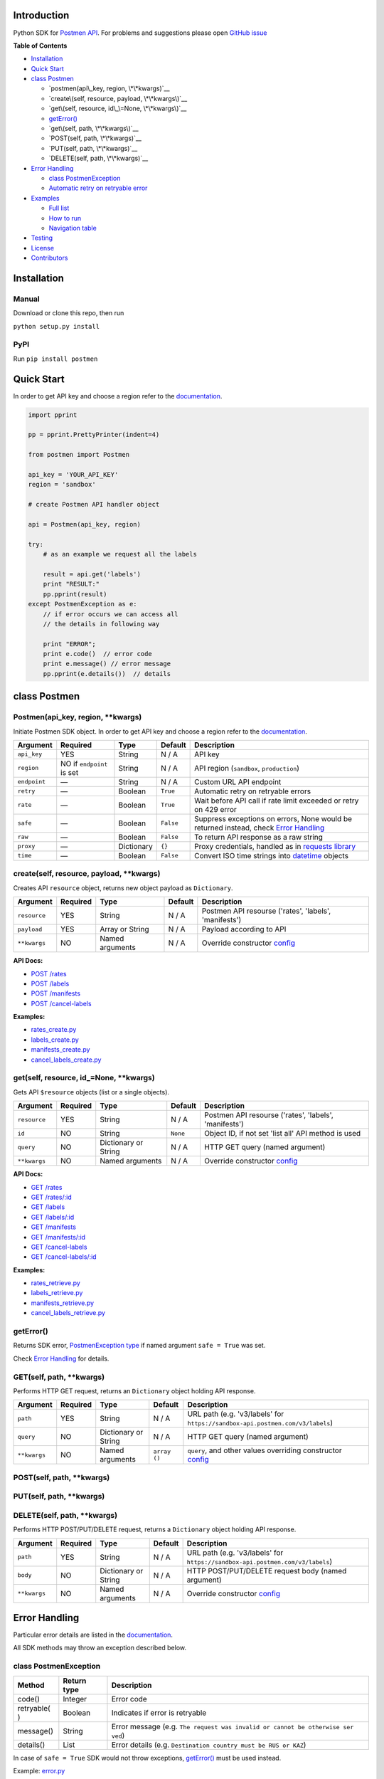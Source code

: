 Introduction
------------

Python SDK for `Postmen API <https://docs.postmen.com/>`__. For problems
and suggestions please open `GitHub
issue <https://github.com/postmen/postmen-sdk-python/issues>`__

**Table of Contents**

-  `Installation <#installation>`__
-  `Quick Start <#quick-start>`__
-  `class Postmen <#class-postmen>`__

   -  `postmen(api\_key, region, \*\*kwargs)`__
   -  `create\(self, resource, payload, \*\*kwargs\)`__
   -  `get\(self, resource, id\_\=None, \*\*kwargs\)`__
   -  `getError() <#geterror>`__
   -  `get\(self, path, \*\*kwargs\)`__
   -  `POST(self, path, \*\*kwargs)`__
   -  `PUT(self, path, \*\*kwargs)`__
   -  `DELETE(self, path, \*\*kwargs)`__

-  `Error Handling <#error-handling>`__

   -  `class PostmenException <#class-postmenexception>`__
   -  `Automatic retry on retryable
      error <#automatic-retry-on-retryable-error>`__

-  `Examples <#examples>`__

   -  `Full list <#full-list>`__
   -  `How to run <#how-to-run>`__
   -  `Navigation table <#navigation-table>`__

-  `Testing <#testing>`__
-  `License <#license>`__
-  `Contributors <#contributors>`__

Installation
------------

Manual
^^^^^^

Download or clone this repo, then run

``python setup.py install``

PyPI
^^^^

Run ``pip install postmen``

Quick Start
-----------

In order to get API key and choose a region refer to the
`documentation <https://docs.postmen.com/overview.html>`__.

.. code:: python

    import pprint

    pp = pprint.PrettyPrinter(indent=4)

    from postmen import Postmen

    api_key = 'YOUR_API_KEY'
    region = 'sandbox'

    # create Postmen API handler object

    api = Postmen(api_key, region)

    try:
        # as an example we request all the labels
        
        result = api.get('labels')
        print "RESULT:"
        pp.pprint(result)
    except PostmenException as e:
        // if error occurs we can access all
        // the details in following way
        
        print "ERROR";
        print e.code()  // error code
        print e.message() // error message
        pp.pprint(e.details())  // details

class Postmen
-------------

Postmen(api\_key, region, \*\*kwargs)
^^^^^^^^^^^^^^^^^^^^^^^^^^^^^^^^^^^^^

Initiate Postmen SDK object. In order to get API key and choose a region
refer to the `documentation <https://docs.postmen.com/overview.html>`__.

+------------------+---------------------+------------+----------+---------------------------------------------------------------------------------+
| Argument         | Required            | Type       | Default  | Description                                                                     |
+==================+=====================+============+==========+=================================================================================+
| ``api_key``      | YES                 | String     | N / A    | API key                                                                         |
+------------------+---------------------+------------+----------+---------------------------------------------------------------------------------+
| ``region``       | NO if ``endpoint``  | String     | N / A    | API region (``sandbox``,                                                        |
|                  | is set              |            |          | ``production``)                                                                 |
+------------------+---------------------+------------+----------+---------------------------------------------------------------------------------+
| ``endpoint``     | —                   | String     | N / A    | Custom URL API endpoint                                                         |
+------------------+---------------------+------------+----------+---------------------------------------------------------------------------------+
| ``retry``        | —                   | Boolean    | ``True`` | Automatic retry on retryable errors                                             |
+------------------+---------------------+------------+----------+---------------------------------------------------------------------------------+
| ``rate``         | —                   | Boolean    | ``True`` | Wait before API call if                                                         |
|                  |                     |            |          | rate limit exceeded or                                                          |
|                  |                     |            |          | retry on 429 error                                                              |
+------------------+---------------------+------------+----------+---------------------------------------------------------------------------------+
| ``safe``         | —                   | Boolean    | ``False``| Suppress exceptions on                                                          |
|                  |                     |            |          | errors, None would be                                                           |
|                  |                     |            |          | returned instead, check                                                         |
|                  |                     |            |          | `Error Handling <#error-handling>`__                                            |
+------------------+---------------------+------------+----------+---------------------------------------------------------------------------------+
| ``raw``          | —                   | Boolean    | ``False``| To return API response as a raw string                                          |
+------------------+---------------------+------------+----------+---------------------------------------------------------------------------------+
| ``proxy``        | —                   | Dictionary | ``{}``   | Proxy credentials,                                                              |
|                  |                     |            |          | handled as in `requests                                                         |
|                  |                     |            |          | library <http://docs.python-requests.org/en/latest/user/advanced/#proxies>`__   |
|                  |                     |            |          |                                                                                 |
|                  |                     |            |          |                                                                                 |
|                  |                     |            |          |                                                                                 |
+------------------+---------------------+------------+----------+---------------------------------------------------------------------------------+
| ``time``         | —                   | Boolean    | ``False``| Convert ISO time strings                                                        |
|                  |                     |            |          | into                                                                            |
|                  |                     |            |          | `datetime <https://docs.python.org/2/library/datetime.html#datetime-objects>`__ |
|                  |                     |            |          | objects                                                                         |
+------------------+---------------------+------------+----------+---------------------------------------------------------------------------------+



create(self, resource, payload, \*\*kwargs)
^^^^^^^^^^^^^^^^^^^^^^^^^^^^^^^^^^^^^^^^^^^

Creates API ``resource`` object, returns new object payload as
``Dictionary``.

+--------------+---------+-------------+---------+---------------------------------------------------+
| Argument     | Required| Type        | Default | Description                                       |
|              |         |             |         |                                                   |
+==============+=========+=============+=========+===================================================+
| ``resource`` | YES     | String      | N / A   | Postmen API resourse ('rates',                    |
|              |         |             |         | 'labels', 'manifests')                            |
+--------------+---------+-------------+---------+---------------------------------------------------+
| ``payload``  | YES     | Array or    | N / A   | Payload according to API                          |
|              |         | String      |         |                                                   |
+--------------+---------+-------------+---------+---------------------------------------------------+
| ``**kwargs`` | NO      | Named       | N / A   | Override constructor                              |
|              |         | arguments   |         | `config <#postmenapi_key-region-config--array>`__ |
+--------------+---------+-------------+---------+---------------------------------------------------+

**API Docs:**

- `POST /rates <https://docs.postmen.com/#rates-calculate-rates>`__
- `POST /labels <https://docs.postmen.com/#labels-create-a-label>`__
- `POST /manifests <https://docs.postmen.com/#manifests-create-a-manifest>`__
- `POST /cancel-labels <https://docs.postmen.com/#cancel-labels-cancel-a-label>`__

**Examples:**

- `rates\_create.py <https://github.com/postmen/postmen-sdk-python/blob/master/examples/rates_create.py>`__
- `labels\_create.py <https://github.com/postmen/postmen-sdk-python/blob/master/examples/labels_create.py>`__
- `manifests\_create.py <https://github.com/postmen/postmen-sdk-python/blob/master/examples/manifests_create.py>`__
- `cancel\_labels\_create.py <https://github.com/postmen/postmen-sdk-python/blob/master/examples/cancel_labels_create.py>`__

get(self, resource, id\_=None, \*\*kwargs)
^^^^^^^^^^^^^^^^^^^^^^^^^^^^^^^^^^^^^^^^^^

Gets API ``$resource`` objects (list or a single objects).

+--------------+---------+----------------+---------+---------------------------------------------------+
| Argument     | Required| Type           | Default | Description                                       |
|              |         |                |         |                                                   |
+==============+=========+================+=========+===================================================+
| ``resource`` | YES     | String         | N / A   | Postmen API resourse ('rates',                    |
|              |         |                |         | 'labels', 'manifests')                            |
+--------------+---------+----------------+---------+---------------------------------------------------+
| ``id``       | NO      | String         | ``None``| Object ID, if not set 'list all' API              |
|              |         |                |         | method is used                                    |
+--------------+---------+----------------+---------+---------------------------------------------------+
| ``query``    | NO      | Dictionary or  | N / A   | HTTP GET query (named argument)                   |
|              |         | String         |         |                                                   |
+--------------+---------+----------------+---------+---------------------------------------------------+
| ``**kwargs`` | NO      | Named          | N / A   | Override constructor                              |
|              |         | arguments      |         | `config <#postmenapi_key-region-config--array>`__ |
+--------------+---------+----------------+---------+---------------------------------------------------+

**API Docs:**

- `GET /rates <https://docs.postmen.com/#rates-list-all-rates>`__ 
- `GET /rates/:id <https://docs.postmen.com/#rates-retrieve-rates>`__ 
- `GET /labels <https://docs.postmen.com/#labels-list-all-labels>`__ 
- `GET /labels/:id <https://docs.postmen.com/#labels-retrieve-a-label>`__ 
- `GET /manifests <https://docs.postmen.com/#manifests-list-all-manifests>`__ 
- `GET /manifests/:id <https://docs.postmen.com/#manifests-retrieve-a-manifest>`__
- `GET /cancel-labels <https://docs.postmen.com/#cancel-labels-list-all-cancel-labels>`__
- `GET /cancel-labels/:id <https://docs.postmen.com/#cancel-labels-retrieve-a-cancel-label>`__

**Examples:**

- `rates\_retrieve.py <https://github.com/postmen/postmen-sdk-python/blob/master/examples/rates_retrieve.py>`__
- `labels\_retrieve.py <https://github.com/postmen/postmen-sdk-python/blob/master/examples/labels_retrieve.py>`__
- `manifests\_retrieve.py <https://github.com/postmen/postmen-sdk-python/blob/master/examples/manifests_retrieve.py>`__
- `cancel\_labels\_retrieve.py <https://github.com/postmen/postmen-sdk-python/blob/master/examples/cancel_labels_retrieve.py>`__

getError()
^^^^^^^^^^

Returns SDK error, `PostmenException type <#class-postmenexception>`__
if named argument ``safe = True`` was set.

Check `Error Handling <#error-handling>`__ for details.

GET(self, path, \*\*kwargs)
^^^^^^^^^^^^^^^^^^^^^^^^^^^

Performs HTTP GET request, returns an ``Dictionary`` object holding API
response.

+--------------+---------+----------------+---------+---------------------------------------------------+
| Argument     | Required| Type           | Default | Description                                       |
|              |         |                |         |                                                   |
+==============+=========+================+=========+===================================================+
| ``path``     | YES     | String         | N / A   | URL path (e.g. 'v3/labels' for                    |
|              |         |                |         | ``https://sandbox-api.postmen.com/v3/labels``)    |
+--------------+---------+----------------+---------+---------------------------------------------------+
| ``query``    | NO      | Dictionary or  | N / A   | HTTP GET query (named argument)                   |
|              |         | String         |         |                                                   |
+--------------+---------+----------------+---------+---------------------------------------------------+
| ``**kwargs`` | NO      | Named          | ``array | ``query``, and other values                       |
|              |         | arguments      | ()``    | overriding constructor                            |
|              |         |                |         | `config <#postmenapi_key-region-config--array>`__ |
+--------------+---------+----------------+---------+---------------------------------------------------+

POST(self, path, \*\*kwargs)
^^^^^^^^^^^^^^^^^^^^^^^^^^^^
PUT(self, path, \*\*kwargs)
^^^^^^^^^^^^^^^^^^^^^^^^^^^
DELETE(self, path, \*\*kwargs)
^^^^^^^^^^^^^^^^^^^^^^^^^^^^^^

Performs HTTP POST/PUT/DELETE request, returns a ``Dictionary`` object
holding API response.

+--------------+---------+----------------+---------+---------------------------------------------------+
| Argument     | Required| Type           | Default | Description                                       |
|              |         |                |         |                                                   |
+==============+=========+================+=========+===================================================+
| ``path``     | YES     | String         | N / A   | URL path (e.g. 'v3/labels' for                    |
|              |         |                |         | ``https://sandbox-api.postmen.com/v3/labels``)    |
+--------------+---------+----------------+---------+---------------------------------------------------+
| ``body``     | NO      | Dictionary or  | N / A   | HTTP POST/PUT/DELETE request body                 |
|              |         | String         |         | (named argument)                                  |
+--------------+---------+----------------+---------+---------------------------------------------------+
| ``**kwargs`` | NO      | Named          | N / A   | Override constructor                              |
|              |         | arguments      |         | `config <#postmenapi_key-region-config--array>`__ |
|              |         |                |         |                                                   |
+--------------+---------+----------------+---------+---------------------------------------------------+

Error Handling
--------------

Particular error details are listed in the
`documentation <https://docs.postmen.com/errors.html>`__.

All SDK methods may throw an exception described below.

class PostmenException
^^^^^^^^^^^^^^^^^^^^^^

+------------+-----------+------------------------------------------------------+
| Method     | Return    | Description                                          |
|            | type      |                                                      |
+============+===========+======================================================+
| code()     | Integer   | Error code                                           |
+------------+-----------+------------------------------------------------------+
| retryable( | Boolean   | Indicates if error is retryable                      |
| )          |           |                                                      |
+------------+-----------+------------------------------------------------------+
| message()  | String    | Error message (e.g.                                  |
|            |           | ``The request was invalid or cannot be otherwise ser |
|            |           | ved``)                                               |
+------------+-----------+------------------------------------------------------+
| details()  | List      | Error details (e.g.                                  |
|            |           | ``Destination country must be RUS or KAZ``)          |
+------------+-----------+------------------------------------------------------+

In case of ``safe = True`` SDK would not throw exceptions,
`getError() <#geterror>`__ must be used instead.

Example:
`error.py <https://github.com/postmen/postmen-sdk-python/blob/master/examples/error.py>`__

Automatic retry on retryable error
^^^^^^^^^^^^^^^^^^^^^^^^^^^^^^^^^^

If API error is retryable, SDK will wait for delay and retry. Delay
starts from 1 second. After each try, delay time is doubled. Maximum
number of attempts is 5.

To disable this option set ``retry = False``

Examples
--------

Full list
^^^^^^^^^

All examples avalible listed in the table below.

+----------------------------------------------------------------------------------------------------------------------------------+----------------------------------------+
| File                                                                                                                             | Description                            |
+==================================================================================================================================+========================================+
| `rates\_create.py <https://github.com/postmen/postmen-sdk-python/blob/master/examples/rates_create.py>`__                        | ``rates`` object creation              |
+----------------------------------------------------------------------------------------------------------------------------------+----------------------------------------+
| `rates\_retrieve.py <https://github.com/postmen/postmen-sdk-python/blob/master/examples/rates_retrieve.py>`__                    | ``rates`` object(s) retrieve           |
+----------------------------------------------------------------------------------------------------------------------------------+----------------------------------------+
| `labels\_create.py <https://github.com/postmen/postmen-sdk-python/blob/master/examples/labels_create.py>`__                      | ``labels`` object creation             |
+----------------------------------------------------------------------------------------------------------------------------------+----------------------------------------+
| `labels\_retrieve.py <https://github.com/postmen/postmen-sdk-python/blob/master/examples/labels_retrieve.py>`__                  | ``labels`` object(s) retrieve          |
+----------------------------------------------------------------------------------------------------------------------------------+----------------------------------------+
| `manifests\_create.py <https://github.com/postmen/postmen-sdk-python/blob/master/examples/manifests_create.py>`__                | ``manifests`` object creation          |
+----------------------------------------------------------------------------------------------------------------------------------+----------------------------------------+
| `manifests\_retrieve.py <https://github.com/postmen/postmen-sdk-python/blob/master/examples/manifests_retrieve.py>`__            | ``manifests`` object(s) retrieve       |
+----------------------------------------------------------------------------------------------------------------------------------+----------------------------------------+
| `cancel\_labels\_create.py <https://github.com/postmen/postmen-sdk-python/blob/master/examples/cancel_labels_create.py>`__       | ``cancel-labels`` object creation      |
+----------------------------------------------------------------------------------------------------------------------------------+----------------------------------------+
| `cancel\_labels\_retrieve.py <https://github.com/postmen/postmen-sdk-python/blob/master/examples/cancel_labels_retrieve.py>`__   | ``cancel-labels`` object(s) retrieve   |
+----------------------------------------------------------------------------------------------------------------------------------+----------------------------------------+
| `proxy.py <https://github.com/postmen/postmen-sdk-python/blob/master/examples/proxy.py>`__                                       | Proxy usage                            |
+----------------------------------------------------------------------------------------------------------------------------------+----------------------------------------+
| `error.py <https://github.com/postmen/postmen-sdk-python/blob/master/examples/error.py>`__                                       | Avalible ways to catch/get errors      |
+----------------------------------------------------------------------------------------------------------------------------------+----------------------------------------+

How to run
^^^^^^^^^^

Download the source code, go to ``examples`` directory.

If you already installed Postmen SDK for Python you can proceed,
otherwise install it by running ``python setup.py install`` or using
PyPI.

Put your API key and region to
`credentials.py <https://github.com/postmen/postmen-sdk-python/blob/master/examples/credentials.py>`__

Check the file you want to run before run. Some require you to set
additional variables.

Navigation table
^^^^^^^^^^^^^^^^

For each API method SDK provides Python wrapper. Use the table below to
find SDK method and example that match your need.

+-----------------+-----------------------------------------------------------------------------------------------------------------------------------+--------------------------------------------------------------------------------------------------------------------------+------------------------------------------------------------------------------------------------------------------------------+
| Model \\ Action | create                                                                                                                            | get all                                                                                                                  | get by id                                                                                                                    | 
+-----------------+-----------------------------------------------------------------------------------------------------------------------------------+--------------------------------------------------------------------------------------------------------------------------+------------------------------------------------------------------------------------------------------------------------------+
| rates           | `.create('rates', payload) <https://github.com/postmen/postmen-sdk-python/blob/master/examples/rates_create.py>`__                | `.get('rates') <https://github.com/postmen/postmen-sdk-python/blob/master/examples/labels_retrieve.py>`__                | `.get('rates', id) <https://github.com/postmen/postmen-sdk-python/blob/master/examples/rates_retrieve.py>`__                 |
+-----------------+-----------------------------------------------------------------------------------------------------------------------------------+--------------------------------------------------------------------------------------------------------------------------+------------------------------------------------------------------------------------------------------------------------------+
| labels          | `.create('labels', payload) <https://github.com/postmen/postmen-sdk-python/blob/master/examples/labels_create.py>`__              | `.get('labels') <https://github.com/postmen/postmen-sdk-python/blob/master/examples/labels_retrieve.py>`__               | `.get('labels', id) <https://github.com/postmen/postmen-sdk-python/blob/master/examples/labels_retrieve.py>`__               |
+-----------------+-----------------------------------------------------------------------------------------------------------------------------------+--------------------------------------------------------------------------------------------------------------------------+------------------------------------------------------------------------------------------------------------------------------+
| manifests       | `.create('manifests', payload) <https://github.com/postmen/postmen-sdk-python/blob/master/examples/manifests_create.py>`__        | `.get('manifests') <https://github.com/postmen/postmen-sdk-python/blob/master/examples/manifests_retrieve.py>`__         | `.get('manifests', id) <https://github.com/postmen/postmen-sdk-python/blob/master/examples/manifests_retrieve.py>`__         |
+-----------------+-----------------------------------------------------------------------------------------------------------------------------------+--------------------------------------------------------------------------------------------------------------------------+------------------------------------------------------------------------------------------------------------------------------+
| cancel-labels   | `.create('cancel-labels', payload) <https://github.com/postmen/postmen-sdk-python/blob/master/examples/cancel_labels_create.py>`__| `.get('cancel-labels') <https://github.com/postmen/postmen-sdk-python/blob/master/examples/cancel_labels_retrieve.py>`__ | `.get('cancel-labels', id) <https://github.com/postmen/postmen-sdk-python/blob/master/examples/cancel_labels_retrieve.py>`__ |
+-----------------+-----------------------------------------------------------------------------------------------------------------------------------+--------------------------------------------------------------------------------------------------------------------------+------------------------------------------------------------------------------------------------------------------------------+

Testing
-------

If you contribute to SDK, run automated test before you make pull
request.

``python setup.py test``

License
-------

Released under the MIT license. See the LICENSE file for details.

Contributors
------------

-  Fedor Korshunov - `view
   contributions <https://github.com/postmen/sdk-python/commits?author=fedor>`__
-  Marek Narozniak - `view
   contributions <https://github.com/postmen/sdk-python/commits?author=marekyggdrasil>`__
